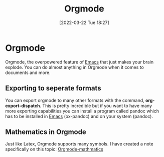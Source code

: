 :PROPERTIES:
:ID:       31075352-280e-4ef1-978e-5c189da43657
:END:
#+title: Orgmode
#+date: [2022-03-22 Tue 18:27]

* Orgmode
Orgmode, the overpowered feature of [[id:f8b81c21-7c7e-410e-82ad-046fa5fa4c55][Emacs]] that just makes your brain explode.
You can do almost anything in Orgmode when it comes to documents and more.
** Exporting to seperate formats
You can export orgmode to many other formats with the command, *org-export-dispatch*.
This is pretty incredible but if you want to have many more exporting capabilities you can install a program called pandoc which has to be installed in [[id:f8b81c21-7c7e-410e-82ad-046fa5fa4c55][Emacs]] (ox-pandoc) and on your system (pandoc).
** Mathematics in Orgmode
Just like Latex, Orgmode supports many symbols.
I have created a note specifically on this topic: [[id:9d908aa4-c486-4793-b4d4-78c9a3a6ca08][Orgmode-mathmatics]]
